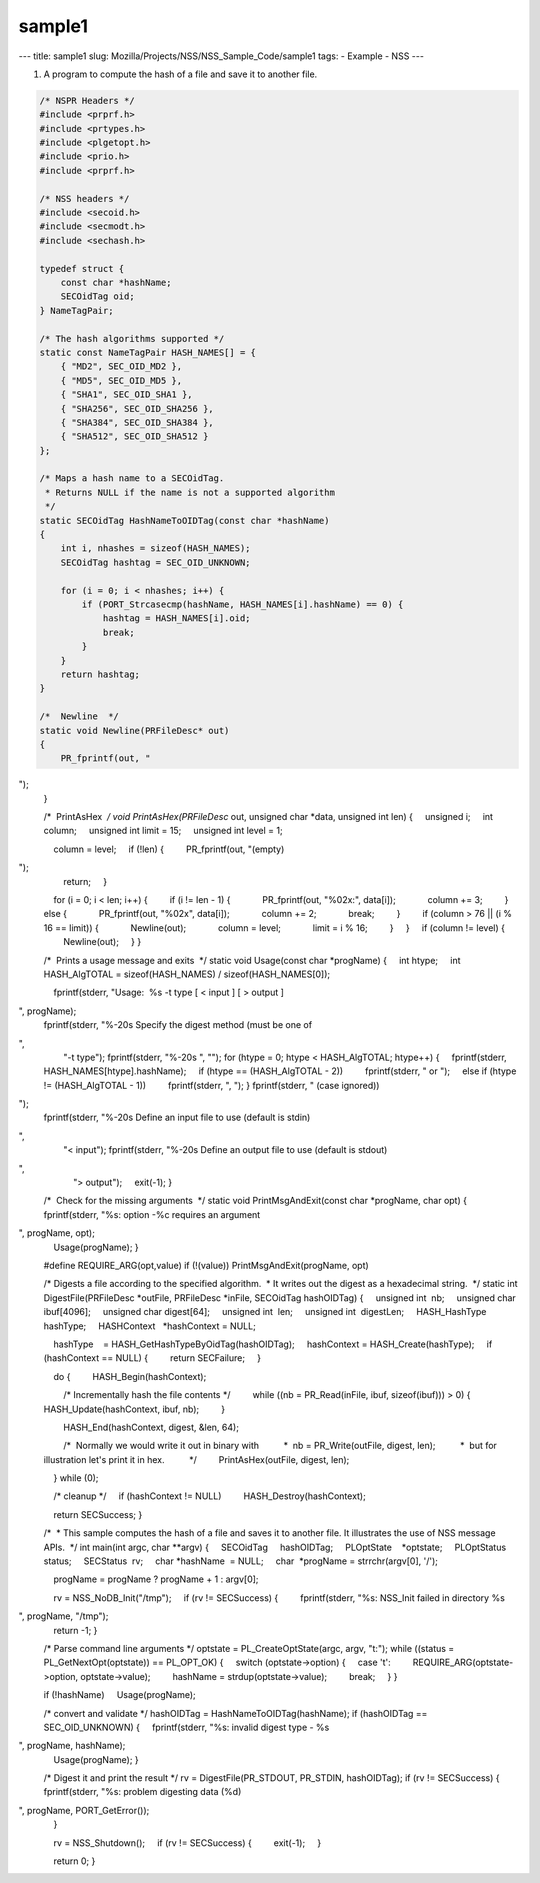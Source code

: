 =======
sample1
=======
--- title: sample1 slug: Mozilla/Projects/NSS/NSS_Sample_Code/sample1
tags: - Example - NSS ---

1. A program to compute the hash of a file and save it to another file.

.. code:: brush:


    /* NSPR Headers */
    #include <prprf.h>
    #include <prtypes.h>
    #include <plgetopt.h>
    #include <prio.h>
    #include <prprf.h>

    /* NSS headers */
    #include <secoid.h>
    #include <secmodt.h>
    #include <sechash.h>

    typedef struct {
        const char *hashName;
        SECOidTag oid;
    } NameTagPair;

    /* The hash algorithms supported */
    static const NameTagPair HASH_NAMES[] = {
        { "MD2", SEC_OID_MD2 },
        { "MD5", SEC_OID_MD5 },
        { "SHA1", SEC_OID_SHA1 },
        { "SHA256", SEC_OID_SHA256 },
        { "SHA384", SEC_OID_SHA384 },
        { "SHA512", SEC_OID_SHA512 }
    };

    /* Maps a hash name to a SECOidTag.
     * Returns NULL if the name is not a supported algorithm
     */
    static SECOidTag HashNameToOIDTag(const char *hashName)
    {
        int i, nhashes = sizeof(HASH_NAMES);
        SECOidTag hashtag = SEC_OID_UNKNOWN;

        for (i = 0; i < nhashes; i++) {
            if (PORT_Strcasecmp(hashName, HASH_NAMES[i].hashName) == 0) {
                hashtag = HASH_NAMES[i].oid;
                break;
            }
        }
        return hashtag;
    }

    /*  Newline  */
    static void Newline(PRFileDesc* out)
    {
        PR_fprintf(out, "
");
    }

    /*  PrintAsHex  */
    void PrintAsHex(PRFileDesc* out, unsigned char *data, unsigned int len)
    {
        unsigned i;
        int column;
        unsigned int limit = 15;
        unsigned int level = 1;

        column = level;
        if (!len) {
            PR_fprintf(out, "(empty)
");
            return;
        }

        for (i = 0; i < len; i++) {
            if (i != len - 1) {
                PR_fprintf(out, "%02x:", data[i]);
                column += 3;
            } else {
                PR_fprintf(out, "%02x", data[i]);
                column += 2;
                break;
            }
            if (column > 76 || (i % 16 == limit)) {
                Newline(out);
                column = level;
                limit = i % 16;
            }
        }
        if (column != level) {
            Newline(out);
        }
    }


    /*  Prints a usage message and exits  */
    static void Usage(const char *progName)
    {
        int htype;
        int HASH_AlgTOTAL = sizeof(HASH_NAMES) / sizeof(HASH_NAMES[0]);

        fprintf(stderr, "Usage:  %s -t type [ < input ] [ > output ]
", progName);
        fprintf(stderr, "%-20s Specify the digest method (must be one of
",
                "-t type");
        fprintf(stderr, "%-20s ", "");
        for (htype = 0; htype < HASH_AlgTOTAL; htype++) {
            fprintf(stderr, HASH_NAMES[htype].hashName);
            if (htype == (HASH_AlgTOTAL - 2))
                fprintf(stderr, " or ");
            else if (htype != (HASH_AlgTOTAL - 1))
                fprintf(stderr, ", ");
        }
        fprintf(stderr, " (case ignored))
");
        fprintf(stderr, "%-20s Define an input file to use (default is stdin)
",
                "< input");
        fprintf(stderr, "%-20s Define an output file to use (default is stdout)
",
                "> output");
        exit(-1);
    }

    /*  Check for the missing arguments  */
    static void
    PrintMsgAndExit(const char *progName, char opt)
    {
        fprintf(stderr, "%s: option -%c requires an argument
", progName, opt);
        Usage(progName);
    }

    #define REQUIRE_ARG(opt,value) if (!(value)) PrintMsgAndExit(progName, opt)

    /* Digests a file according to the specified algorithm.
     * It writes out the digest as a hexadecimal string.
     */
    static int
    DigestFile(PRFileDesc *outFile, PRFileDesc *inFile, SECOidTag hashOIDTag)
    {
        unsigned int  nb;
        unsigned char ibuf[4096];
        unsigned char digest[64];
        unsigned int  len;
        unsigned int  digestLen;
        HASH_HashType hashType;
        HASHContext   *hashContext = NULL;

        hashType    = HASH_GetHashTypeByOidTag(hashOIDTag);
        hashContext = HASH_Create(hashType);
        if (hashContext == NULL) {
            return SECFailure;
        }

        do {
            HASH_Begin(hashContext);

            /* Incrementally hash the file contents */
            while ((nb = PR_Read(inFile, ibuf, sizeof(ibuf))) > 0) {
                HASH_Update(hashContext, ibuf, nb);
            }

            HASH_End(hashContext, digest, &len, 64);

            /*  Normally we would write it out in binary with
             *  nb = PR_Write(outFile, digest, len);
             *  but for illustration let's print it in hex.
             */
            PrintAsHex(outFile, digest, len);

        } while (0);

        /* cleanup */
        if (hashContext != NULL)
            HASH_Destroy(hashContext);

        return SECSuccess;
    }

    /*
     * This sample computes the hash of a file and saves it to another file. It illustrates the use of NSS message APIs.
     */
    int main(int argc, char **argv)
    {
        SECOidTag     hashOIDTag;
        PLOptState    *optstate;
        PLOptStatus   status;
        SECStatus  rv;
        char *hashName  = NULL;
        char  *progName = strrchr(argv[0], '/');

        progName = progName ? progName + 1 : argv[0];

        rv = NSS_NoDB_Init("/tmp");
        if (rv != SECSuccess) {
            fprintf(stderr, "%s: NSS_Init failed in directory %s
", progName, "/tmp");
            return -1;
        }

        /* Parse command line arguments */
        optstate = PL_CreateOptState(argc, argv, "t:");
        while ((status = PL_GetNextOpt(optstate)) == PL_OPT_OK) {
            switch (optstate->option) {
            case 't':
                REQUIRE_ARG(optstate->option, optstate->value);
                hashName = strdup(optstate->value);
                break;
            }
        }

        if (!hashName)
            Usage(progName);

        /* convert and validate */
        hashOIDTag = HashNameToOIDTag(hashName);
        if (hashOIDTag == SEC_OID_UNKNOWN) {
            fprintf(stderr, "%s: invalid digest type - %s
", progName, hashName);
            Usage(progName);
        }

        /* Digest it and print the result */
        rv = DigestFile(PR_STDOUT, PR_STDIN, hashOIDTag);
        if (rv != SECSuccess) {
            fprintf(stderr, "%s: problem digesting data (%d)
", progName, PORT_GetError());
        }

        rv = NSS_Shutdown();
        if (rv != SECSuccess) {
            exit(-1);
        }

        return 0;
    }
